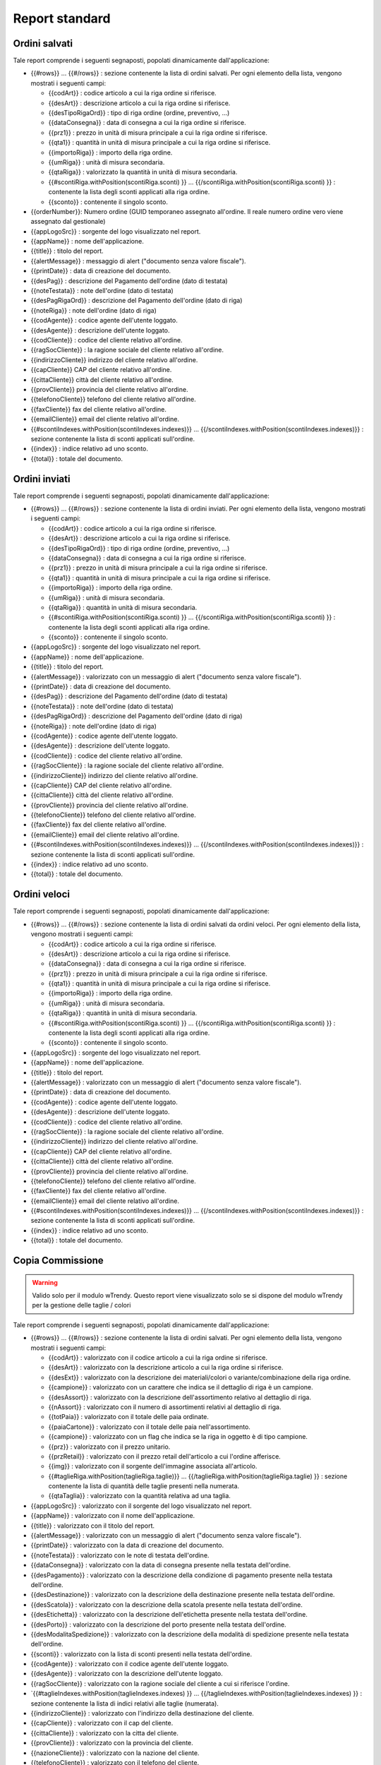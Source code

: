 Report standard
===============


Ordini salvati
--------------
Tale report comprende i seguenti segnaposti, popolati dinamicamente
dall'applicazione:

-  {{#rows}} ... {{#/rows}} : sezione contenente la lista di ordini
   salvati. Per ogni elemento della lista, vengono mostrati i seguenti
   campi:

   -  {{codArt}} : codice articolo a cui la riga ordine si riferisce.
   -  {{desArt}} : descrizione articolo a cui la riga ordine si
      riferisce.
   -  {{desTipoRigaOrd}} : tipo di riga ordine (ordine, preventivo, ...)
   -  {{dataConsegna}} : data di consegna a cui la riga ordine si
      riferisce.
   -  {{prz1}} : prezzo in unità di misura principale a cui la riga
      ordine si riferisce.
   -  {{qta1}} : quantità in unità di misura principale a cui la riga
      ordine si riferisce.
   -  {{importoRiga}} : importo della riga ordine.
   -  {{umRiga}} : unità di misura secondaria.
   -  {{qtaRiga}} : valorizzato la quantità in unità di misura
      secondaria.
   -  {{#scontiRiga.withPosition(scontiRiga.sconti) }} ...
      {{/scontiRiga.withPosition(scontiRiga.sconti) }} : contenente la
      lista degli sconti applicati alla riga ordine.
   -  {{sconto}} : contenente il singolo sconto.

-  {{orderNumber}}: Numero ordine (GUID temporaneo assegnato all'ordine.
   Il reale numero ordine vero viene assegnato dal gestionale)
-  {{appLogoSrc}} : sorgente del logo visualizzato nel report.
-  {{appName}} : nome dell'applicazione.
-  {{title}} : titolo del report.
-  {{alertMessage}} : messaggio di alert ("documento senza valore
   fiscale").
-  {{printDate}} : data di creazione del documento.
-  {{desPag}} : descrizione del Pagamento dell'ordine (dato di testata)
-  {{noteTestata}} : note dell'ordine (dato di testata)
-  {{desPagRigaOrd}} : descrizione del Pagamento dell'ordine (dato di riga)
-  {{noteRiga}} : note dell'ordine (dato di riga)
-  {{codAgente}} : codice agente dell'utente loggato.
-  {{desAgente}} : descrizione dell'utente loggato.
-  {{codCliente}} : codice del cliente relativo all'ordine.
-  {{ragSocCliente}} : la ragione sociale del cliente relativo
   all'ordine.
-  {{indirizzoCliente}} indirizzo del cliente relativo all'ordine.
-  {{capCliente}} CAP del cliente relativo all'ordine.
-  {{cittaCliente}} città del cliente relativo all'ordine.
-  {{provCliente}} provincia del cliente relativo all'ordine.
-  {{telefonoCliente}} telefono del cliente relativo all'ordine.
-  {{faxCliente}} fax del cliente relativo all'ordine.
-  {{emailCliente}} email del cliente relativo all'ordine.
-  {{#scontiIndexes.withPosition(scontiIndexes.indexes)}} ...
   {{/scontiIndexes.withPosition(scontiIndexes.indexes)}} : sezione
   contenente la lista di sconti applicati sull'ordine.
-  {{index}} : indice relativo ad uno sconto.
-  {{total}} : totale del documento.

Ordini inviati
--------------
Tale report comprende i seguenti segnaposti, popolati dinamicamente
dall'applicazione:

-  {{#rows}} ... {{#/rows}} : sezione contenente la lista di ordini
   inviati. Per ogni elemento della lista, vengono mostrati i seguenti
   campi:

   -  {{codArt}} : codice articolo a cui la riga ordine si riferisce.
   -  {{desArt}} : descrizione articolo a cui la riga ordine si
      riferisce.
   -  {{desTipoRigaOrd}} : tipo di riga ordine (ordine, preventivo, ...)
   -  {{dataConsegna}} : data di consegna a cui la riga ordine si
      riferisce.
   -  {{prz1}} : prezzo in unità di misura principale a cui la riga
      ordine si riferisce.
   -  {{qta1}} : quantità in unità di misura principale a cui la riga
      ordine si riferisce.
   -  {{importoRiga}} : importo della riga ordine.
   -  {{umRiga}} : unità di misura secondaria.
   -  {{qtaRiga}} : quantità in unità di misura secondaria.
   -  {{#scontiRiga.withPosition(scontiRiga.sconti) }} ...
      {{/scontiRiga.withPosition(scontiRiga.sconti) }} : contenente la
      lista degli sconti applicati alla riga ordine.
   -  {{sconto}} : contenente il singolo sconto.

-  {{appLogoSrc}} : sorgente del logo visualizzato nel report.
-  {{appName}} : nome dell'applicazione.
-  {{title}} : titolo del report.
-  {{alertMessage}} : valorizzato con un messaggio di alert ("documento
   senza valore fiscale").
-  {{printDate}} : data di creazione del documento.
-  {{desPag}} : descrizione del Pagamento dell'ordine (dato di testata)
-  {{noteTestata}} : note dell'ordine (dato di testata)
-  {{desPagRigaOrd}} : descrizione del Pagamento dell'ordine (dato di riga)
-  {{noteRiga}} : note dell'ordine (dato di riga)
-  {{codAgente}} : codice agente dell'utente loggato.
-  {{desAgente}} : descrizione dell'utente loggato.
-  {{codCliente}} : codice del cliente relativo all'ordine.
-  {{ragSocCliente}} : la ragione sociale del cliente relativo
   all'ordine.
-  {{indirizzoCliente}} indirizzo del cliente relativo all'ordine.
-  {{capCliente}} CAP del cliente relativo all'ordine.
-  {{cittaCliente}} città del cliente relativo all'ordine.
-  {{provCliente}} provincia del cliente relativo all'ordine.
-  {{telefonoCliente}} telefono del cliente relativo all'ordine.
-  {{faxCliente}} fax del cliente relativo all'ordine.
-  {{emailCliente}} email del cliente relativo all'ordine.
-  {{#scontiIndexes.withPosition(scontiIndexes.indexes)}} ...
   {{/scontiIndexes.withPosition(scontiIndexes.indexes)}} : sezione
   contenente la lista di sconti applicati sull'ordine.
-  {{index}} : indice relativo ad uno sconto.
-  {{total}} : totale del documento.


Ordini veloci
-------------
Tale report comprende i seguenti segnaposti, popolati dinamicamente
dall'applicazione:

-  {{#rows}} ... {{#/rows}} : sezione contenente la lista di ordini
   salvati da ordini veloci. Per ogni elemento della lista, vengono
   mostrati i seguenti campi:

   -  {{codArt}} : codice articolo a cui la riga ordine si riferisce.
   -  {{desArt}} : descrizione articolo a cui la riga ordine si
      riferisce.
   -  {{dataConsegna}} : data di consegna a cui la riga ordine si
      riferisce.
   -  {{prz1}} : prezzo in unità di misura principale a cui la riga
      ordine si riferisce.
   -  {{qta1}} : quantità in unità di misura principale a cui la riga
      ordine si riferisce.
   -  {{importoRiga}} : importo della riga ordine.
   -  {{umRiga}} : unità di misura secondaria.
   -  {{qtaRiga}} : quantità in unità di misura secondaria.
   -  {{#scontiRiga.withPosition(scontiRiga.sconti) }} ...
      {{/scontiRiga.withPosition(scontiRiga.sconti) }} : contenente la
      lista degli sconti applicati alla riga ordine.
   -  {{sconto}} : contenente il singolo sconto.

-  {{appLogoSrc}} : sorgente del logo visualizzato nel report.
-  {{appName}} : nome dell'applicazione.
-  {{title}} : titolo del report.
-  {{alertMessage}} : valorizzato con un messaggio di alert ("documento
   senza valore fiscale").
-  {{printDate}} : data di creazione del documento.
-  {{codAgente}} : codice agente dell'utente loggato.
-  {{desAgente}} : descrizione dell'utente loggato.
-  {{codCliente}} : codice del cliente relativo all'ordine.
-  {{ragSocCliente}} : la ragione sociale del cliente relativo
   all'ordine.
-  {{indirizzoCliente}} indirizzo del cliente relativo all'ordine.
-  {{capCliente}} CAP del cliente relativo all'ordine.
-  {{cittaCliente}} città del cliente relativo all'ordine.
-  {{provCliente}} provincia del cliente relativo all'ordine.
-  {{telefonoCliente}} telefono del cliente relativo all'ordine.
-  {{faxCliente}} fax del cliente relativo all'ordine.
-  {{emailCliente}} email del cliente relativo all'ordine.
-  {{#scontiIndexes.withPosition(scontiIndexes.indexes)}} ...
   {{/scontiIndexes.withPosition(scontiIndexes.indexes)}} : sezione
   contenente la lista di sconti applicati sull'ordine.
-  {{index}} : indice relativo ad uno sconto.
-  {{total}} : totale del documento.

Copia Commissione
-----------------

.. warning:: Valido solo per il modulo wTrendy. Questo report viene visualizzato solo se si dispone del modulo wTrendy per la gestione delle taglie / colori

Tale report comprende i seguenti segnaposti, popolati dinamicamente
dall'applicazione:

-  {{#rows}} ... {{#/rows}} : sezione contenente la lista di ordini
   salvati. Per ogni elemento della lista, vengono mostrati i seguenti
   campi:

   -  {{codArt}} : valorizzato con il codice articolo a cui la riga
      ordine si riferisce.
   -  {{desArt}} : valorizzato con la descrizione articolo a cui la riga
      ordine si riferisce.
   -  {{desExt}} : valorizzato con la descrizione dei materiali/colori o
      variante/combinazione della riga ordine.
   -  {{campione}} : valorizzato con un carattere che indica se il
      dettaglio di riga è un campione.
   -  {{desAssort}} : valorizzato con la descrizione dell'assortimento
      relativo al dettaglio di riga.
   -  {{nAssort}} : valorizzato con il numero di assortimenti relativi
      al dettaglio di riga.
   -  {{totPaia}} : valorizzato con il totale delle paia ordinate.
   -  {{paiaCartone}} : valorizzato con il totale delle paia
      nell'assortimento.
   -  {{campione}} : valorizzato con un flag che indica se la riga in
      oggetto è di tipo campione.
   -  {{prz}} : valorizzato con il prezzo unitario.
   -  {{przRetail}} : valorizzato con il prezzo retail dell'articolo a
      cui l'ordine afferisce.
   -  {{img}} : valorizzato con il sorgente dell'immagine associata
      all'articolo.
   -  {{#taglieRiga.withPosition(taglieRiga.taglie)}} ...
      {{/taglieRiga.withPosition(taglieRiga.taglie) }} : sezione
      contenente la lista di quantità delle taglie presenti nella
      numerata.
   -  {{qtaTaglia}} : valorizzato con la quantità relativa ad una
      taglia.

-  {{appLogoSrc}} : valorizzato con il sorgente del logo visualizzato
   nel report.
-  {{appName}} : valorizzato con il nome dell'applicazione.
-  {{title}} : valorizzato con il titolo del report.
-  {{alertMessage}} : valorizzato con un messaggio di alert ("documento
   senza valore fiscale").
-  {{printDate}} : valorizzato con la data di creazione del documento.
-  {{noteTestata}} : valorizzato con le note di testata dell'ordine.
-  {{dataConsegna}} : valorizzato con la data di consegna presente nella
   testata dell'ordine.
-  {{desPagamento}} : valorizzato con la descrizione della condizione di
   pagamento presente nella testata dell'ordine.
-  {{desDestinazione}} : valorizzato con la descrizione della
   destinazione presente nella testata dell'ordine.
-  {{desScatola}} : valorizzato con la descrizione della scatola
   presente nella testata dell'ordine.
-  {{desEtichetta}} : valorizzato con la descrizione dell'etichetta
   presente nella testata dell'ordine.
-  {{desPorto}} : valorizzato con la descrizione del porto presente
   nella testata dell'ordine.
-  {{desModalitaSpedizione}} : valorizzato con la descrizione della
   modalità di spedizione presente nella testata dell'ordine.
-  {{sconti}} : valorizzato con la lista di sconti presenti nella
   testata dell'ordine.
-  {{codAgente}} : valorizzato con il codice agente dell'utente loggato.
-  {{desAgente}} : valorizzato con la descrizione dell'utente loggato.
-  {{ragSocCliente}} : valorizzato con la ragione sociale del cliente a
   cui si riferisce l'ordine.
-  \`{{#taglieIndexes.withPosition(taglieIndexes.indexes) }} ...
   {{/taglieIndexes.withPosition(taglieIndexes.indexes) }} : sezione
   contenente la lista di indici relativi alle taglie (numerata).
-  {{indirizzoCliente}} : valorizzato con l'indirizzo della destinazione
   del cliente.
-  {{capCliente}} : valorizzato con il cap del cliente.
-  {{cittaCliente}} : valorizzato con la citta del cliente.
-  {{provCliente}} : valorizzato con la provincia del cliente.
-  {{nazioneCliente}} : valorizzato con la nazione del cliente.
-  {{telefonoCliente}} : valorizzato con il telefono del cliente.
-  {{faxCliente}} : valorizzato con il fax del cliente.
-  {{emailCliente}} : valorizzato con l'email del cliente.
-  {{iban}} : valorizzato con l'iban del cliente.
-  {{codFiscCliente}} : valorizzato con il codice fiscale del cliente.
-  {{canaleVenditaCliente}} : valorizzato con il canale di vendita del
   cliente.
-  {{categoriaCliente}} : valorizzato con la categoria del cliente.
-  {{classeScontoCliente}} : valorizzato con la classe di sconto del
   cliente.
-  {{noteCliente}} : valorizzato con le note del cliente.
-  {{partitaIvaCliente}} : valorizzato con la partita iva del cliente.
-  {{ragSocConsegna}} : valorizzato con la ragione sociale riferita alla
   consegna.
-  {{indirizzoConsegna}} : valorizzato con l'indirizzo di consegna.
-  {{cittaConsegna}} : valorizzato con la citta di consegna.
-  {{capConsegna}} : valorizzato con il cap di consegna.
-  {{provConsegna}} : valorizzato con la provincia di consegna.
-  {{nazioneConsegna}} : valorizzato con la nazione di consegna.
-  {{telConsegna}} : valorizzato con il telefono di consegna.
-  {{faxConsegna}} : valorizzato con il fax di consegna.
-  {{cellConsegna}} : valorizzato con il cell di consegna.
-  {{portoConsegna}} : valorizzato con il porto di consegna.
-  {{desPag}} : valorizzato con la descrizione del pagamento.
-  {{index}} : valorizzato con l'indice relativo a una taglia.
-  {{total}} : valorizzato con il totale del documento.

Incassi
-------
Tale report comprende i seguenti segnaposti, popolati dinamicamente
dall'applicazione:

-  {{#rows}} ... {{#/rows}} : sezione contenente la lista di incassi
   effettuati. Per ogni elemento della lista, vengono mostrati i
   seguenti campi:

   -  {{codCliente}} : codice del cliente a cui l'incasso si riferisce.
   -  {{ragScociale}} : ragione sociale del cliente a cui l'incasso si
      riferisce.
   -  {{numDoc}} : numero documento a cui l'incasso si riferisce.
   -  {{dataDoc}} : data del documento a cui l'incasso si riferisce.
   -  {{dataScad}} : data di scadenza del documento a cui l'incasso si
      riferisce.
   -  {{tipoInc}} : tipo di incasso.
   -  {{dataInc}} : data in cui l'incasso è avvenuto.
   -  {{impScad}} : valorizzato l'importo della scadenza a cui l'incasso
      si riferisce.
   -  {{impInc}} : valorizzato con l'importo incassato.

-  {{appLogoSrc}} : sorgente del logo visualizzato nel report.
-  {{appName}} : nome dell'applicazione.
-  {{title}} : titolo del report.
-  {{startDate}} : data da cui parte il periodo di visualizzazione delle
   scadenze.
-  {{startDate}} : data da cui finisce il periodo di visualizzazione
   delle scadenze.
-  {{printDate}} : data di creazione del documento.
-  {{codAgente}} : codice agente dell'utente loggato.
-  {{desAgente}} : descrizione dell'agebte loggato.
-  {{total}} : totale del documento.
